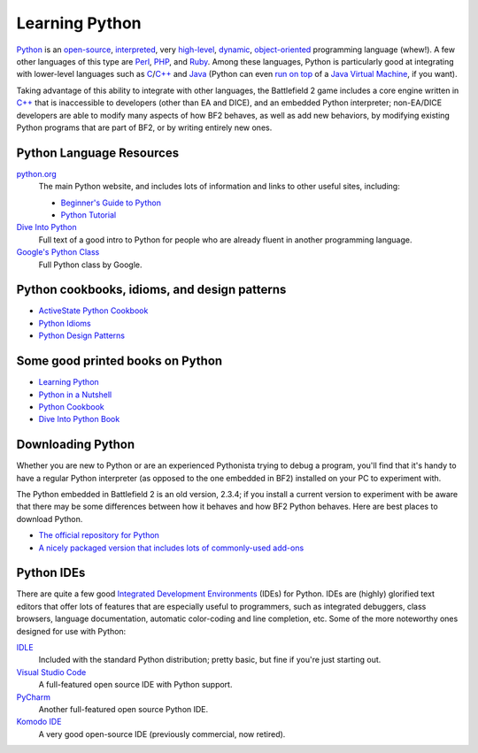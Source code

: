 
Learning Python
===============

`Python <https://en.wikipedia.org/wiki/Python_Programming_Language>`_ is an `open-source <https://en.wikipedia.org/wiki/Open_source>`_, `interpreted <https://en.wikipedia.org/wiki/Interpreted_language>`_, very `high-level <https://en.wikipedia.org/wiki/High-level_language>`_, `dynamic <https://en.wikipedia.org/wiki/Dynamic_programming_language>`_, `object-oriented <https://en.wikipedia.org/wiki/Object-oriented_programming>`_ programming language (whew!). A few other languages of this type are `Perl <https://en.wikipedia.org/wiki/Perl>`_, `PHP <https://en.wikipedia.org/wiki/Php>`_, and `Ruby <https://en.wikipedia.org/wiki/Ruby_programming_language>`_. Among these languages, Python is particularly good at integrating with lower-level languages such as `C <https://en.wikipedia.org/wiki/C_programming_language>`_/`C++ <https://en.wikipedia.org/wiki/C_Plus_Plus>`_ and `Java <https://en.wikipedia.org/wiki/Java_programming_language>`_ (Python can even `run on top <https://www.jython.org/>`_ of a `Java Virtual Machine <https://en.wikipedia.org/wiki/Java_virtual_machine>`_, if you want).

Taking advantage of this ability to integrate with other languages, the Battlefield 2 game includes a core engine written in `C++ <https://en.wikipedia.org/wiki/C_Plus_Plus>`_ that is inaccessible to developers (other than EA and DICE), and an embedded Python interpreter; non-EA/DICE developers are able to modify many aspects of how BF2 behaves, as well as add new behaviors, by modifying existing Python programs that are part of BF2, or by writing entirely new ones.

Python Language Resources
-------------------------

`python.org <https://python.org/>`_
   The main Python website, and includes lots of information and links to other useful sites, including:

   - `Beginner's Guide to Python <https://wiki.python.org/moin/BeginnersGuide>`_
   - `Python Tutorial <https://python.org/doc/2.3.4/tut/tut.html>`_

`Dive Into Python <https://diveintopython.org/>`_
   Full text of a good intro to Python for people who are already fluent in another programming language.
`Google's Python Class <https://code.google.com/edu/languages/google-python-class/>`_
   Full Python class by Google.

Python cookbooks, idioms, and design patterns
---------------------------------------------

- `ActiveState Python Cookbook <https://code.activestate.com/recipes/>`_
- `Python Idioms <http://wiki.c2.com/?PythonIdioms>`_
- `Python Design Patterns <https://python-patterns.guide/>`_

Some good printed books on Python
---------------------------------

- `Learning Python <https://www.oreilly.com/library/view/learning-python-5th/9781449355722/>`_
- `Python in a Nutshell <https://www.oreilly.com/library/view/python-in-a/9781098113544/>`_
- `Python Cookbook <https://www.oreilly.com/library/view/python-cookbook-3rd/9781449357337/>`_
- `Dive Into Python Book <https://www.amazon.com/Dive-into-Python-Mark-Pilgrim/dp/1430224150>`_

Downloading Python
------------------

Whether you are new to Python or are an experienced Pythonista trying to debug a program, you'll find that it's handy to have a regular Python interpreter (as opposed to the one embedded in BF2) installed on your PC to experiment with.

The Python embedded in Battlefield 2 is an old version, 2.3.4; if you install a current version to experiment with be aware that there may be some differences between how it behaves and how BF2 Python behaves. Here are best places to download Python.

- `The official repository for Python <https://www.python.org/downloads/>`_
- `A nicely packaged version that includes lots of commonly-used add-ons <https://www.activestate.com/products/python/>`_

Python IDEs
-----------

There are quite a few good `Integrated Development Environments <https://en.wikipedia.org/wiki/Integrated_development_environment>`_ (IDEs) for Python. IDEs are (highly) glorified text editors that offer lots of features that are especially useful to programmers, such as integrated debuggers, class browsers, language documentation, automatic color-coding and line completion, etc. Some of the more noteworthy ones designed for use with Python:

`IDLE <https://docs.python.org/3/library/idle.html>`_
   Included with the standard Python distribution; pretty basic, but fine if you're just starting out.
`Visual Studio Code <https://code.visualstudio.com/>`_
   A full-featured open source IDE with Python support.
`PyCharm <https://www.jetbrains.com/pycharm/>`_
   Another full-featured open source Python IDE.
`Komodo IDE <https://www.activestate.com/products/komodo-ide/>`_
   A very good open-source IDE (previously commercial, now retired).
